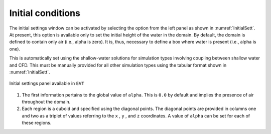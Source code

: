 .. _lbl-initialcond:

------------------
Initial conditions
------------------

The initial settings window can be activated by selecting the option from the left panel as shown in :numref:`InitialSett`. At present, this option is available only to set the initial height of the water in the domain. By default, the domain is defined to contain only air (i.e., alpha is zero). It is, thus, necessary to define a box where water is present (i.e., alpha is one).

This is automatically set using the shallow-water solutions for simulation types involving coupling between shallow water and CFD. This must be manually provided for all other simulation types using the tabular format shown in :numref:`InitialSett`.

.. _InitialSett:

.. figure:: figures/InitialSett/InitialSett.png
   :align: center
   :figclass: align-center

   Initial settings panel available in ``EVT``

#. The first information pertains to the global value of ``alpha``. This is ``0.0`` by default and implies the presence of air throughout the domain.

#. Each region is a cuboid and specified using the diagonal points. The diagonal points are provided in columns one and two as a triplet of values referring to the ``x`` , ``y`` , and ``z`` coordinates. A value of ``alpha`` can be set for each of these regions.
